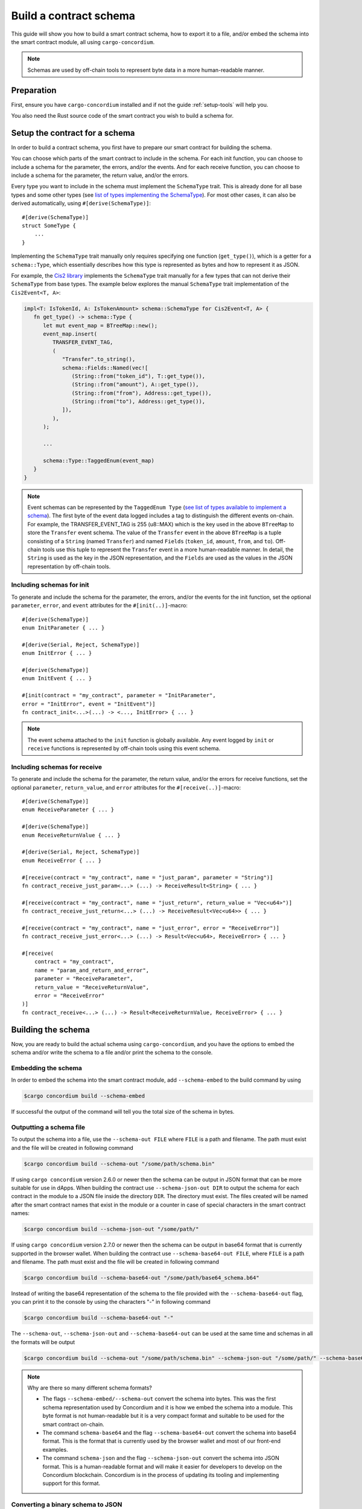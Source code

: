 .. _list of types implementing the SchemaType: https://docs.rs/concordium-contracts-common/latest/concordium_contracts_common/schema/trait.SchemaType.html#foreign-impls
.. _build-schema:

=======================
Build a contract schema
=======================

This guide will show you how to build a smart contract schema, how to export it
to a file, and/or embed the schema into the smart contract module, all using
``cargo-concordium``.

.. note ::

   Schemas are used by off-chain tools to represent byte data in a more human-readable manner.

Preparation
===========

First, ensure you have ``cargo-concordium`` installed and if not the guide
:ref:`setup-tools` will help you.

You also need the Rust source code of the smart contract you wish to build a
schema for.

Setup the contract for a schema
===============================

In order to build a contract schema, you first have to prepare our smart
contract for building the schema.

You can choose which parts of the smart contract to include in the schema.
For each init function, you can choose to include a schema for the parameter, the errors, and/or the events.
And for each receive function, you can choose to include a schema for the parameter,
the return value, and/or the errors.

Every type you want to include in the schema must implement the ``SchemaType``
trait. This is already done for all base types and some other types (see `list of types implementing the SchemaType`_).
For most other cases, it can also be derived automatically, using
``#[derive(SchemaType)]``::

   #[derive(SchemaType)]
   struct SomeType {
       ...
   }

Implementing the ``SchemaType`` trait manually only requires specifying one
function (``get_type()``), which is a getter for a ``schema::Type``, which essentially describes
how this type is represented as bytes and how to represent it as JSON.

For example, the `Cis2 library <https://github.com/Concordium/concordium-rust-smart-contracts/blob/main/concordium-cis2/src/lib.rs>`_
implements the ``SchemaType`` trait manually for a few types that can not derive their ``SchemaType`` from base types.
The example below explores the manual ``SchemaType`` trait implementation of the
``Cis2Event<T, A>``:

.. _build-event-schema:

.. code-block:: rust

   impl<T: IsTokenId, A: IsTokenAmount> schema::SchemaType for Cis2Event<T, A> {
      fn get_type() -> schema::Type {
         let mut event_map = BTreeMap::new();
         event_map.insert(
            TRANSFER_EVENT_TAG,
            (
               "Transfer".to_string(),
               schema::Fields::Named(vec![
                  (String::from("token_id"), T::get_type()),
                  (String::from("amount"), A::get_type()),
                  (String::from("from"), Address::get_type()),
                  (String::from("to"), Address::get_type()),
               ]),
            ),
         );

         ...

         schema::Type::TaggedEnum(event_map)
      }
   }

.. note ::

   Event schemas can be represented by the ``TaggedEnum Type`` (`see list of types available to implement a schema <https://docs.rs/concordium-contracts-common/latest/concordium_contracts_common/schema/enum.Type.html>`_).
   The first byte of the event data logged includes
   a tag to distinguish the different events on-chain. For example, the TRANSFER_EVENT_TAG is 255 (u8::MAX)
   which is the key used in the above ``BTreeMap`` to store the ``Transfer`` event schema. The value of the ``Transfer`` event
   in the above ``BTreeMap`` is a tuple consisting of a ``String`` (named ``Transfer``) and named ``Fields`` (``token_id``, ``amount``, ``from``, and ``to``).
   Off-chain tools use this tuple to represent the ``Transfer`` event in a more human-readable manner. In detail, the
   ``String`` is used as the key in the JSON representation, and the ``Fields`` are used as the values in the JSON representation by off-chain tools.

Including schemas for init
--------------------------

To generate and include the schema for the parameter, the errors, and/or the events for the init function, set the
optional ``parameter``, ``error``, and ``event`` attributes for the
``#[init(..)]``-macro::

   #[derive(SchemaType)]
   enum InitParameter { ... }

   #[derive(Serial, Reject, SchemaType)]
   enum InitError { ... }

   #[derive(SchemaType)]
   enum InitEvent { ... }

   #[init(contract = "my_contract", parameter = "InitParameter",
   error = "InitError", event = "InitEvent")]
   fn contract_init<...>(...) -> <..., InitError> { ... }

.. note ::

   The event schema attached to the ``init`` function is globally available. Any event logged by ``init`` or ``receive`` functions
   is represented by off-chain tools using this event schema.

Including schemas for receive
-----------------------------

To generate and include the schema for the parameter, the return value, and/or the errors for receive
functions, set the optional ``parameter``, ``return_value``, and ``error`` attributes for the
``#[receive(..)]``-macro::

   #[derive(SchemaType)]
   enum ReceiveParameter { ... }

   #[derive(SchemaType)]
   enum ReceiveReturnValue { ... }

   #[derive(Serial, Reject, SchemaType)]
   enum ReceiveError { ... }

   #[receive(contract = "my_contract", name = "just_param", parameter = "String")]
   fn contract_receive_just_param<...> (...) -> ReceiveResult<String> { ... }

   #[receive(contract = "my_contract", name = "just_return", return_value = "Vec<u64>")]
   fn contract_receive_just_return<...> (...) -> ReceiveResult<Vec<u64>> { ... }

   #[receive(contract = "my_contract", name = "just_error", error = "ReceiveError")]
   fn contract_receive_just_error<...> (...) -> Result<Vec<u64>, ReceiveError> { ... }

   #[receive(
       contract = "my_contract",
       name = "param_and_return_and_error",
       parameter = "ReceiveParameter",
       return_value = "ReceiveReturnValue",
       error = "ReceiveError"
   )]
   fn contract_receive<...> (...) -> Result<ReceiveReturnValue, ReceiveError> { ... }

Building the schema
===================

Now, you are ready to build the actual schema using ``cargo-concordium``, and you
have the options to embed the schema and/or write the schema to a file and/or print the schema to the console.

.. seealso::

   For more on which to choose see
   :ref:`here<contract-schema-which-to-choose>`.

Embedding the schema
--------------------

In order to embed the schema into the smart contract module, add
``--schema-embed`` to the build command by using

.. code-block:: console

   $cargo concordium build --schema-embed

If successful the output of the command will tell you the total size of the
schema in bytes.

Outputting a schema file
------------------------

To output the schema into a file, use the ``--schema-out FILE``
where ``FILE`` is a path and filename. The path
must exist and the file will be created in following command

.. code-block:: console

   $cargo concordium build --schema-out "/some/path/schema.bin"

If using ``cargo concordium`` version 2.6.0 or newer then the schema can be
output in JSON format that can be more suitable for use in dApps. When building
the contract use ``--schema-json-out DIR`` to output the schema for each
contract in the module to a JSON file inside the directory ``DIR``. The
directory must exist. The files created will be named after the smart contract
names that exist in the module or a counter in case of special characters in the smart contract names:

.. code-block:: console

   $cargo concordium build --schema-json-out "/some/path/"

If using ``cargo concordium`` version 2.7.0 or newer then the schema can be
output in base64 format that is currently supported in the browser wallet. When building
the contract use ``--schema-base64-out FILE``, where ``FILE`` is a path and filename. The path
must exist and the file will be created in following command

.. code-block:: console

   $cargo concordium build --schema-base64-out "/some/path/base64_schema.b64"

Instead of writing the base64 representation of the schema to the file provided with the ``--schema-base64-out`` flag, you can print it to the console by using the characters \"-\" in following command

.. code-block:: console

   $cargo concordium build --schema-base64-out "-"

The ``--schema-out``, ``--schema-json-out`` and ``--schema-base64-out`` can be used at the same time and
schemas in all the formats will be output

.. code-block:: console

   $cargo concordium build --schema-out "/some/path/schema.bin" --schema-json-out "/some/path/" --schema-base64-out "/some/path/base64_schema.b64"

.. note ::

   Why are there so many different schema formats?

   - The flags ``--schema-embed/--schema-out`` convert the schema into bytes. This was the first schema representation used by Concordium and it is how we embed the schema into a module. This byte format is not human-readable but it is a very compact format and suitable to be used for the smart contract on-chain.

   - The command ``schema-base64`` and the flag ``--schema-base64-out`` convert the schema into base64 format. This is the format that is currently used by the browser wallet and most of our front-end examples.

   - The command ``schema-json`` and the flag ``--schema-json-out`` convert the schema into JSON format. This is a human-readable format and will make it easier for developers to develop on the Concordium blockchain. Concordium is in the process of updating its tooling and implementing support for this format.

Converting a binary schema to JSON
----------------------------------

These commands are available in ``cargo concordium`` version 2.6.0 or newer.

To convert an existing binary schema (obtained via ``--schema-out``) use the
``cargo concordium schema-json`` subcommand, e.g.,

.. code-block:: console

   $cargo concordium schema-json --schema "schema/schema.bin" --out "/some/path/"

Alternatively, a schema in JSON can be extracted from an embedded schema in a
module (obtained via ``cargo concordium build --schema-embed``) by using

.. code-block:: console

   $cargo concordium schema-json --module "module.wasm.v1" --out "/some/path/"

Converting a binary schema to base64
------------------------------------

These commands are available in ``cargo concordium`` version 2.7.0 or newer.

To convert an existing binary schema (obtained via ``--schema-out``) use the
``cargo concordium schema-base64`` subcommand, e.g.,

.. code-block:: console

   $cargo concordium schema-base64 --schema "schema/schema.bin" --out "/some/path/base64_schema.b64"

Alternatively, a schema in base64 format can be extracted from an embedded schema in a
module (obtained via ``cargo concordium build --schema-embed``) by using

.. code-block:: console

   $cargo concordium schema-base64 --module "module.wasm.v1" --out "/some/path/base64_schema.b64"

Instead of writing the base64 representation of the schema to the file provided with the ``--out`` flag,
you can print it to the console by using the characters \"-\" or by omitting the ``--out`` flag. The following four
commands print the base64 representation of the schema to the console:

.. code-block:: console

   $cargo concordium schema-base64 --schema "schema/schema.bin"

   $cargo concordium schema-base64 --schema "schema/schema.bin" --out "-"

   $cargo concordium schema-base64 --module "module.wasm.v1"

   $cargo concordium schema-base64 --module "module.wasm.v1" --out "-"
